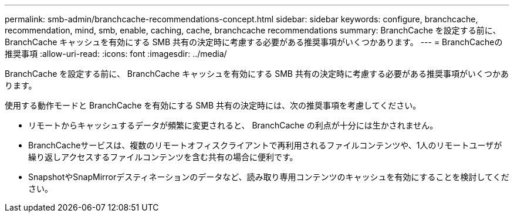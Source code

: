 ---
permalink: smb-admin/branchcache-recommendations-concept.html 
sidebar: sidebar 
keywords: configure, branchcache, recommendation, mind, smb, enable, caching, cache, branchcache recommendations 
summary: BranchCache を設定する前に、 BranchCache キャッシュを有効にする SMB 共有の決定時に考慮する必要がある推奨事項がいくつかあります。 
---
= BranchCacheの推奨事項
:allow-uri-read: 
:icons: font
:imagesdir: ../media/


[role="lead"]
BranchCache を設定する前に、 BranchCache キャッシュを有効にする SMB 共有の決定時に考慮する必要がある推奨事項がいくつかあります。

使用する動作モードと BranchCache を有効にする SMB 共有の決定時には、次の推奨事項を考慮してください。

* リモートからキャッシュするデータが頻繁に変更されると、 BranchCache の利点が十分には生かされません。
* BranchCacheサービスは、複数のリモートオフィスクライアントで再利用されるファイルコンテンツや、1人のリモートユーザが繰り返しアクセスするファイルコンテンツを含む共有の場合に便利です。
* SnapshotやSnapMirrorデスティネーションのデータなど、読み取り専用コンテンツのキャッシュを有効にすることを検討してください。


